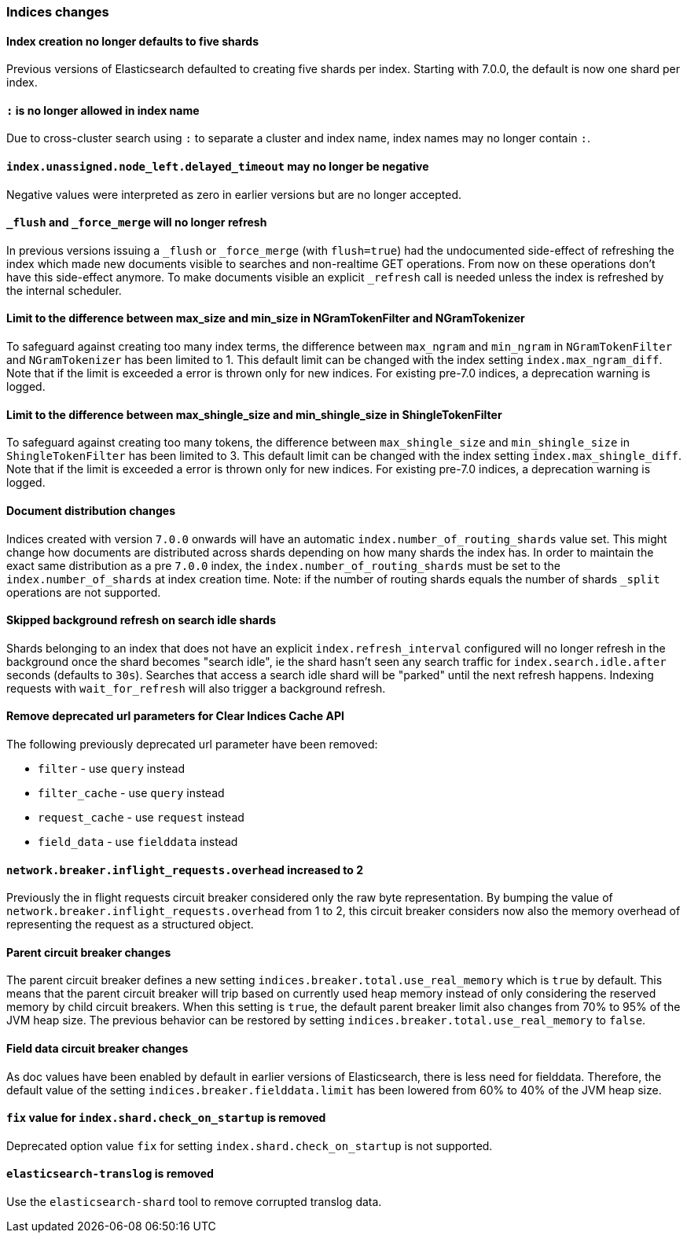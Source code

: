[float]
[[breaking_70_indices_changes]]
=== Indices changes

//NOTE: The notable-breaking-changes tagged regions are re-used in the
//Installation and Upgrade Guide

//tag::notable-breaking-changes[]

// end::notable-breaking-changes[]

[float]
==== Index creation no longer defaults to five shards
Previous versions of Elasticsearch defaulted to creating five shards per index.
Starting with 7.0.0, the default is now one shard per index.

[float]
[[_literal_literal_is_no_longer_allowed_in_index_name]]
==== `:` is no longer allowed in index name

Due to cross-cluster search using `:` to separate a cluster and index name,
index names may no longer contain `:`.

[float]
==== `index.unassigned.node_left.delayed_timeout` may no longer be negative

Negative values were interpreted as zero in earlier versions but are no
longer accepted.

[float]
==== `_flush` and `_force_merge` will no longer refresh

In previous versions issuing a `_flush` or `_force_merge` (with `flush=true`)
had the undocumented side-effect of refreshing the index which made new documents
visible to searches and non-realtime GET operations. From now on these operations
don't have this side-effect anymore. To make documents visible an explicit `_refresh`
call is needed unless the index is refreshed by the internal scheduler.

[float]
==== Limit to the difference between max_size and min_size in NGramTokenFilter and NGramTokenizer

To safeguard against creating too many index terms, the difference between `max_ngram` and
`min_ngram` in `NGramTokenFilter` and `NGramTokenizer` has been limited to 1. This default
limit can be changed with the index setting `index.max_ngram_diff`. Note that if the limit is
exceeded a error is thrown only for new indices. For existing pre-7.0 indices, a deprecation
warning is logged.

[float]
==== Limit to the difference between max_shingle_size and min_shingle_size in ShingleTokenFilter

To safeguard against creating too many tokens, the difference between `max_shingle_size` and
`min_shingle_size` in `ShingleTokenFilter` has been limited to 3. This default
limit can be changed with the index setting `index.max_shingle_diff`. Note that if the limit is
exceeded a error is thrown only for new indices. For existing pre-7.0 indices, a deprecation
warning is logged.

[float]
==== Document distribution changes

Indices created with version `7.0.0` onwards will have an automatic `index.number_of_routing_shards`
value set. This might change how documents are distributed across shards depending on how many
shards the index has. In order to maintain the exact same distribution as a pre `7.0.0` index, the
`index.number_of_routing_shards` must be set to the `index.number_of_shards` at index creation time.
Note: if the number of routing shards equals the number of shards `_split` operations are not supported.

[float]
==== Skipped background refresh on search idle shards

Shards belonging to an index that does not have an explicit
`index.refresh_interval` configured will  no longer refresh in the background
once the shard becomes "search idle", ie the shard hasn't seen any search
traffic for `index.search.idle.after` seconds (defaults to `30s`). Searches
that access a search idle shard will be "parked" until the next refresh
happens.  Indexing requests with `wait_for_refresh` will also trigger
a background refresh.

[float]
==== Remove deprecated url parameters for Clear Indices Cache API

The following previously deprecated url parameter have been removed:

* `filter` - use `query` instead
* `filter_cache` - use `query` instead
* `request_cache` - use `request` instead
* `field_data` - use `fielddata` instead

[float]
==== `network.breaker.inflight_requests.overhead` increased to 2

Previously the in flight requests circuit breaker considered only the raw byte representation.
By bumping the value of `network.breaker.inflight_requests.overhead` from 1 to 2, this circuit
breaker considers now also the memory overhead of representing the request as a structured object.

[float]
==== Parent circuit breaker changes

The parent circuit breaker defines a new setting `indices.breaker.total.use_real_memory` which is
`true` by default. This means that the parent circuit breaker will trip based on currently used
heap memory instead of only considering the reserved memory by child circuit breakers. When this
setting is `true`, the default parent breaker limit also changes from 70% to 95% of the JVM heap size.
The previous behavior can be restored by setting `indices.breaker.total.use_real_memory` to `false`.

[float]
==== Field data circuit breaker changes
As doc values have been enabled by default in earlier versions of Elasticsearch,
there is less need for fielddata. Therefore, the default value of the setting
`indices.breaker.fielddata.limit` has been lowered from 60% to 40% of the JVM
heap size.

[float]
==== `fix` value for `index.shard.check_on_startup` is removed

Deprecated option value `fix` for setting `index.shard.check_on_startup` is not supported.

[float]
==== `elasticsearch-translog` is removed

Use the `elasticsearch-shard` tool to remove corrupted translog data.
